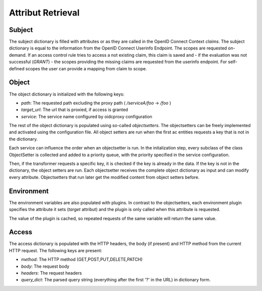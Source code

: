 Attribut Retrieval
======================

.. uml::
   :scale: 40 %

   !include docs/overview.plantuml

   hide user
   hide object
   hide obligations
   hide acentities

.. _concepts_attribute_retrival_subject:

Subject
*******

The subject dictionary is filled with attributes or as they are called in the
OpenID Connect Context `claims`.
The subject dictionary is equal to the information from the OpenID Connect
Userinfo Endpoint.
The scopes are requested on-demand. If an access control rule tries to access
a not existing claim, this claim is saved and - if the evaluation was not
successful (`GRANT`) - the scopes providing the missing claims
are requested from the userinfo endpoint.
For self-defined scopes the user can provide a mapping from claim to scope.

Object
*******


.. uml::
   :scale: 40 %

   !include docs/gen/classes.plantuml
   remove oidcproxy.App
   remove oidcproxy.ac.Policy
   remove oidcproxy.ac.Policy_Set
   remove oidcproxy.ac.AC_Entity
   remove oidcproxy.ac.Rule
   remove oidcproxy.ac.AC_Container
   remove oidcproxy.ac.EvaluationResult
   remove oidcproxy.ac.common.Effects
   remove oidcproxy.ac.conflict_resolution.AnyOfAny
   remove oidcproxy.ac.conflict_resolution.And
   remove oidcproxy.ac.conflict_resolution.ConflictResolution
   remove oidcproxy.ac.lark_adapter.CombinedTransformer
   remove oidcproxy.ac.lark_adapter.MyTransformer
   remove oidcproxy.ac.parser.BinaryNumeralOperator
   remove oidcproxy.ac.parser.BinaryOperator
   remove oidcproxy.ac.parser.BinaryOperatorAnd
   remove oidcproxy.ac.parser.BinaryOperatorIn
   remove oidcproxy.ac.parser.BinaryOperatorOr
   remove oidcproxy.ac.parser.BinarySameTypeOperator
   remove oidcproxy.ac.parser.BinaryStringOperator
   remove oidcproxy.ac.parser.Equal
   remove oidcproxy.ac.parser.ExistsTransformer
   remove oidcproxy.ac.parser.Greater
   remove oidcproxy.ac.parser.Lesser
   remove oidcproxy.ac.parser.MiddleLevelTransformer
   remove oidcproxy.ac.parser.NotEqual
   remove oidcproxy.ac.parser.OperatorTransformer
   remove oidcproxy.ac.parser.TopLevelTransformer
   remove oidcproxy.ac.parser.TransformAttr
   remove oidcproxy.ac.parser.UOP
   remove oidcproxy.ac.parser.matches
   remove oidcproxy.ac.parser.startswith
   remove oidcproxy.base.OidcHandler
   remove oidcproxy.base.ServiceProxy
   remove oidcproxy.base.TLSOnlyDispatcher
   remove oidcproxy.cache.Cache
   remove oidcproxy.cache.CacheItem
   remove oidcproxy.config.ACConfig
   remove oidcproxy.config.Misc
   remove oidcproxy.config.OIDCProxyConfig
   remove oidcproxy.config.ProviderConfig
   remove oidcproxy.config.ProxyConfig
   remove oidcproxy.config.ServiceConfig
   remove oidcproxy.exceptions.ACEntityMissing
   remove oidcproxy.exceptions.AttributeMissing
   remove oidcproxy.exceptions.BadRuleSyntax
   remove oidcproxy.exceptions.BadSemantics
   remove oidcproxy.exceptions.ConfigError
   remove oidcproxy.exceptions.DuplicateKeyError
   remove oidcproxy.exceptions.EnvironmentAttributeMissing
   remove oidcproxy.exceptions.OIDCProxyException
   remove oidcproxy.exceptions.ObjectAttributeMissing
   remove oidcproxy.exceptions.SubjectAttributeMissing
   remove oidcproxy.pap.PAPNode
   remove oidcproxy.pap.PolicyAdministrationPoint
   remove oidcproxy.plugins.EnvironmentDict
   remove oidcproxy.plugins.ObligationsDict
   remove oidcproxy.plugins.PrioritizedItem
   remove oidcproxy.plugins._lib.EnvironmentAttribute
   remove oidcproxy.plugins._lib.Obligation
   remove oidcproxy.plugins.env_attr_time.EnvAttrDateTime
   remove oidcproxy.plugins.env_attr_time.EnvAttrTime
   remove oidcproxy.plugins.env_attr_time.EnvAttrTimeHour
   remove oidcproxy.plugins.env_attr_time.EnvAttrTimeMinute
   remove oidcproxy.plugins.env_attr_time.EnvAttrTimeSecond
   remove oidcproxy.plugins.obj_json.obj_json
   remove oidcproxy.plugins.obj_urlmap.ObjUrlmap
   remove oidcproxy.plugins.obl_loggers.Log
   remove oidcproxy.plugins.obl_loggers.LogFailed
   remove oidcproxy.plugins.obl_loggers.LogSuccessful
   remove oidcproxy.special_pages.Userinfo



The object dictionary is initialized with the following keys:

* `path`: The requested path excluding the proxy path ( `/serviceA/foo` -> `/foo` )
* `target_url`: The url that is proxied, if access is granted
* `service`: The service name configured by oidcproxy configuration


The rest of the object dictionary is populated using so-called `objectsetters`.
The objectsetters can be freely implemented and activated using the configuration
file. All object setters are run when the first ac entities requests a 
key that is not in the dictionary.

Each service can influence the order when an objectsetter is run.
In the initalization step, every subclass of the class ObjectSetter is collected
and added to a priority queue, with the priority specified in the service
configuration.

.. uml::
   :scale: 40%

   start
   
   while (objectsetter <- subclasses of ObjectSetter)
     if (objectsetter.name in activated objectsetters of service) then
       :add to priority queue;
     endif
   endwhile
   
   stop

Then, if the transformer requests a specific key, it is checked if the key is
already in the data. If the key is not in the dictionary, the object setters are run.
Each objectsetter receives the complete object dictionary as input and can modify
every attribute. Objectsetters that run later get the modified content from
object setters before.

.. uml::
   :scale: 40%

   start
   
   if (key in data) then (yes)
     : return data[key];
     stop
   endif
   while (objectsetter <- self.PriorityQueue)
     : data = objectsetter.run(data);
   endwhile
   if (key in data) then (yes)
     :return data[key];
     stop
   endif
   : raise KeyError;
   stop

Environment
***********

.. uml::
   :scale: 40 %

   !include docs/gen/classes.plantuml
   remove oidcproxy.App
   remove oidcproxy.ac.Policy
   remove oidcproxy.ac.Policy_Set
   remove oidcproxy.ac.AC_Entity
   remove oidcproxy.ac.Rule
   remove oidcproxy.ac.AC_Container
   remove oidcproxy.ac.EvaluationResult
   remove oidcproxy.ac.common.Effects
   remove oidcproxy.ac.conflict_resolution.AnyOfAny
   remove oidcproxy.ac.conflict_resolution.And
   remove oidcproxy.ac.conflict_resolution.ConflictResolution
   remove oidcproxy.ac.lark_adapter.CombinedTransformer
   remove oidcproxy.ac.lark_adapter.MyTransformer
   remove oidcproxy.ac.parser.BinaryNumeralOperator
   remove oidcproxy.ac.parser.BinaryOperator
   remove oidcproxy.ac.parser.BinaryOperatorAnd
   remove oidcproxy.ac.parser.BinaryOperatorIn
   remove oidcproxy.ac.parser.BinaryOperatorOr
   remove oidcproxy.ac.parser.BinarySameTypeOperator
   remove oidcproxy.ac.parser.BinaryStringOperator
   remove oidcproxy.ac.parser.Equal
   remove oidcproxy.ac.parser.ExistsTransformer
   remove oidcproxy.ac.parser.Greater
   remove oidcproxy.ac.parser.Lesser
   remove oidcproxy.ac.parser.MiddleLevelTransformer
   remove oidcproxy.ac.parser.NotEqual
   remove oidcproxy.ac.parser.OperatorTransformer
   remove oidcproxy.ac.parser.TopLevelTransformer
   remove oidcproxy.ac.parser.TransformAttr
   remove oidcproxy.ac.parser.UOP
   remove oidcproxy.ac.parser.matches
   remove oidcproxy.ac.parser.startswith
   remove oidcproxy.base.OidcHandler
   remove oidcproxy.base.ServiceProxy
   remove oidcproxy.base.TLSOnlyDispatcher
   remove oidcproxy.cache.Cache
   remove oidcproxy.cache.CacheItem
   remove oidcproxy.config.ACConfig
   remove oidcproxy.config.Misc
   remove oidcproxy.config.OIDCProxyConfig
   remove oidcproxy.config.ProviderConfig
   remove oidcproxy.config.ProxyConfig
   remove oidcproxy.config.ServiceConfig
   remove oidcproxy.exceptions.ACEntityMissing
   remove oidcproxy.exceptions.AttributeMissing
   remove oidcproxy.exceptions.BadRuleSyntax
   remove oidcproxy.exceptions.BadSemantics
   remove oidcproxy.exceptions.ConfigError
   remove oidcproxy.exceptions.DuplicateKeyError
   remove oidcproxy.exceptions.EnvironmentAttributeMissing
   remove oidcproxy.exceptions.OIDCProxyException
   remove oidcproxy.exceptions.ObjectAttributeMissing
   remove oidcproxy.exceptions.SubjectAttributeMissing
   remove oidcproxy.pap.PAPNode
   remove oidcproxy.pap.PolicyAdministrationPoint
   remove oidcproxy.plugins.ObjectDict
   remove oidcproxy.plugins.ObligationsDict
   remove oidcproxy.plugins.PrioritizedItem
   remove oidcproxy.plugins._lib.ObjectSetter
   remove oidcproxy.plugins._lib.Obligation
   remove oidcproxy.plugins.env_attr_time.EnvAttrDateTime
   remove oidcproxy.plugins.env_attr_time.EnvAttrTime
   remove oidcproxy.plugins.env_attr_time.EnvAttrTimeHour
   remove oidcproxy.plugins.env_attr_time.EnvAttrTimeMinute
   remove oidcproxy.plugins.env_attr_time.EnvAttrTimeSecond
   remove oidcproxy.plugins.obj_json.obj_json
   remove oidcproxy.plugins.obj_urlmap.ObjUrlmap
   remove oidcproxy.plugins.obl_loggers.Log
   remove oidcproxy.plugins.obl_loggers.LogFailed
   remove oidcproxy.plugins.obl_loggers.LogSuccessful
   remove oidcproxy.special_pages.Userinfo

The environment variables are also populated with plugins. In contrast to the
objectsetters, each environment plugin specifies the attribute it sets 
(`target` attribut) and the plugin is only called when this attribute is requested.

.. uml::
   :scale: 40%

   start
   
   while (env_attr <- subclasses of EnvironmentAttribute)
     : add mapping from env_attr.target to env_attr;
   endwhile
   
   stop

.. uml::
   :scale: 40%

   start
   
   if (key in data) then (yes)
     : return data[key];
     stop
   endif
   if (key in mapping) then (yes)
     : data[key] = mapping[key].eval();
     : return data[key];
     stop
   endif
   : raise KeyError;
   stop

The value of the plugin is cached, so repeated requests of the same variable will
return the same value.

Access
******

The access dictionary is populated with the HTTP headers, the body (if present)
and HTTP method from the current HTTP request.
The following keys are present:

* `method`: The HTTP method (GET,POST,PUT,DELETE,PATCH)
* `body`: The request body
* `headers`: The request headers
* `query_dict`: The parsed query string (everything after the first '?' in the URL) in dictionary form.


